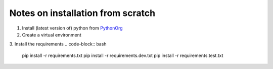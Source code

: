 ==================================
Notes on installation from scratch
==================================

1. Install (latest version of) python from PythonOrg_
2. Create a virtual environment

.. code-block:: bash
    pip install virtualenv
    virtualenv .venv
    .venv/Scripts/activate

3. Install the requirements
.. code-block:: bash
    pip install -r requirements.txt
    pip install -r requirements.dev.txt
    pip install -r requirements.test.txt


.. _PythonOrg: www.python.org
